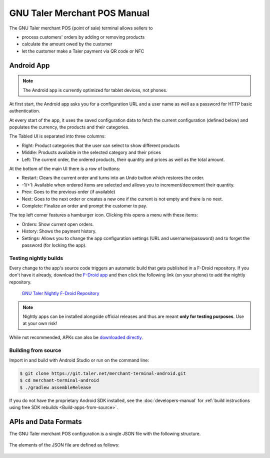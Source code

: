 ..
  This file is part of GNU TALER.
  Copyright (C) 2014-2018 Taler Systems SA

  TALER is free software; you can redistribute it and/or modify it under the
  terms of the GNU General Public License as published by the Free Software
  Foundation; either version 2.1, or (at your option) any later version.

  TALER is distributed in the hope that it will be useful, but WITHOUT ANY
  WARRANTY; without even the implied warranty of MERCHANTABILITY or FITNESS FOR
  A PARTICULAR PURPOSE.  See the GNU Lesser General Public License for more details.

  You should have received a copy of the GNU Lesser General Public License along with
  TALER; see the file COPYING.  If not, see <http://www.gnu.org/licenses/>

  @author Torsten Grote

GNU Taler Merchant POS Manual
#############################

The GNU Taler merchant POS (point of sale) terminal allows sellers to

* process customers' orders by adding or removing products
* calculate the amount owed by the customer
* let the customer make a Taler payment via QR code or NFC

Android App
===========

.. note::
    The Android app is currently optimized for tablet devices, not phones.

At first start, the Android app asks you for a configuration URL
and a user name as well as a password for HTTP basic authentication.

At every start of the app,
it uses the saved configuration data
to fetch the current configuration (defined below)
and populates the currency, the products and their categories.

The Tabled UI is separated into three columns:

* Right: Product categories that the user can select to show different products
* Middle: Products available in the selected category and their prices
* Left: The current order, the ordered products, their quantity and prices
  as well as the total amount.

At the bottom of the main UI there is a row of buttons:

* Restart: Clears the current order and turns into an Undo button which restores the order.
* -1/+1: Available when ordered items are selected
  and allows you to increment/decrement their quantity.
* Prev: Goes to the previous order (if available)
* Next: Goes to the next order or creates a new one
  if the current is not empty and there is no next.
* Complete: Finalize an order and prompt the customer to pay.

The top left corner features a hamburger icon.
Clicking this opens a menu with these items:

* Orders: Show current open orders.
* History: Shows the payment history.
* Settings: Allows you to change the app configuration settings (URL and username/password)
  and to forget the password (for locking the app).

Testing nightly builds
----------------------

Every change to the app's source code triggers an automatic build
that gets published in a F-Droid repository.
If you don't have it already, download the `F-Droid app <https://f-droid.org/>`_
and then click the following link (on your phone) to add the nightly repository.

    `GNU Taler Nightly F-Droid Repository <fdroidrepos://gnu-taler.gitlab.io/fdroid-repo-nightly/fdroid/repo?fingerprint=55F8A24F97FAB7B0960016AF393B7E57E7A0B13C2D2D36BAC50E1205923A7843>`_

.. note::
    Nightly apps can be installed alongside official releases
    and thus are meant **only for testing purposes**.
    Use at your own risk!

While not recommended, APKs can also be
`downloaded directly <https://gitlab.com/gnu-taler/fdroid-repo-nightly/-/tree/master/fdroid%2Frepo>`__.

Building from source
--------------------

Import in and build with Android Studio or run on the command line:

.. code-block:: sh

  $ git clone https://git.taler.net/merchant-terminal-android.git
  $ cd merchant-terminal-android
  $ ./gradlew assembleRelease

If you do not have the proprietary Android SDK installed,
see the :doc:`developers-manual`
for :ref:`build instructions using free SDK rebuilds <Build-apps-from-source>`.

APIs and Data Formats
=====================

The GNU Taler merchant POS configuration is a single JSON file with the following structure.


  .. ts:def:: MerchantConfiguration

    interface MerchantConfiguration {
      // Configuration for how to connect to the backend instance.
      config: BackendConfiguration;

      // The available product categories
      categories: MerchantCategory[];

      // Products offered by the merchant (similar to `Product`).
      products: MerchantProduct[];

      // Map from labels to locations
      locations: { [label: string]: [location: Location], ... };
    }

The elements of the JSON file are defined as follows:

  .. ts:def:: BackendConfiguration

    interface BackendConfiguration {
      // The URL to the Taler Merchant Backend
      base_url: string;

      // The name of backend instance to be used (see `Backend Options <Backend-options>`)
      instance: string;

      // The API key used for authentication
      api_key: string;
    }

  .. ts:def:: MerchantCategory

    interface MerchantCategory {
      // A unique numeric ID of the category
      id: number;

      // The name of the category. This will be shown to users and used in the order summary.
      name: string;

      // Map from IETF BCP 47 language tags to localized names
      name_i18n?: { [lang_tag: string]: string };
    }


  .. ts:def:: MerchantProduct

    interface MerchantProduct {
      // A merchant-internal unique identifier for the product
      product_id?: string;

      // Human-readable product description
      // that will be shown to the user and used in contract terms
      description: string;

      // Map from IETF BCP 47 language tags to localized descriptions
      description_i18n?: { [lang_tag: string]: string };

      // The price of the product
      price: Amount;

      // An optional base64-encoded product image
      image?: ImageDataUrl;

      // A list of category IDs this product belongs to.
      // Typically, a product only belongs to one category, but more than one is supported.
      categories: number[];

      // Where to deliver this product. This may be an URL for online delivery
      // (i.e. 'http://example.com/download' or 'mailto:customer@example.com'),
      // or a location label defined inside the configuration's 'locations'.
      delivery_location: string;
    }
